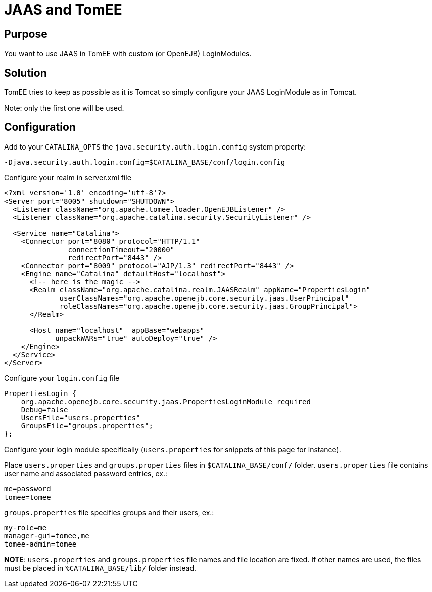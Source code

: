 # JAAS and TomEE
:index-group: Unrevised
:jbake-date: 2018-12-05
:jbake-type: page
:jbake-status: published


== Purpose

You want to use JAAS in TomEE with custom (or OpenEJB) LoginModules.

== Solution

TomEE tries to keep as possible as it is Tomcat so simply configure your
JAAS LoginModule as in Tomcat.

Note: only the first one will be used.

== Configuration

Add to your `CATALINA_OPTS` the `java.security.auth.login.config` system
property:

[source,properties]
----
-Djava.security.auth.login.config=$CATALINA_BASE/conf/login.config
----

Configure your realm in server.xml file

[source,xml]
----
<?xml version='1.0' encoding='utf-8'?>
<Server port="8005" shutdown="SHUTDOWN">
  <Listener className="org.apache.tomee.loader.OpenEJBListener" />
  <Listener className="org.apache.catalina.security.SecurityListener" />

  <Service name="Catalina">
    <Connector port="8080" protocol="HTTP/1.1" 
               connectionTimeout="20000" 
               redirectPort="8443" />
    <Connector port="8009" protocol="AJP/1.3" redirectPort="8443" />
    <Engine name="Catalina" defaultHost="localhost">
      <!-- here is the magic -->
      <Realm className="org.apache.catalina.realm.JAASRealm" appName="PropertiesLogin"
             userClassNames="org.apache.openejb.core.security.jaas.UserPrincipal"
             roleClassNames="org.apache.openejb.core.security.jaas.GroupPrincipal">
      </Realm>

      <Host name="localhost"  appBase="webapps"
            unpackWARs="true" autoDeploy="true" />
    </Engine>
  </Service>
</Server>
----

Configure your `login.config` file

[source,java]
----
PropertiesLogin {
    org.apache.openejb.core.security.jaas.PropertiesLoginModule required
    Debug=false
    UsersFile="users.properties"
    GroupsFile="groups.properties";
};
----

Configure your login module specifically (`users.properties` for
snippets of this page for instance).

Place `users.properties` and `groups.properties` files in
`$CATALINA_BASE/conf/` folder. `users.properties` file contains user
name and associated password entries, ex.:

[source,properties]
----
me=password
tomee=tomee
----

`groups.properties` file specifies groups and their users, ex.:

[source,properties]
----
my-role=me
manager-gui=tomee,me
tomee-admin=tomee
----

*NOTE*: `users.properties` and `groups.properties` file names and file
location are fixed. If other names are used, the files must be placed in
`%CATALINA_BASE/lib/` folder instead.
